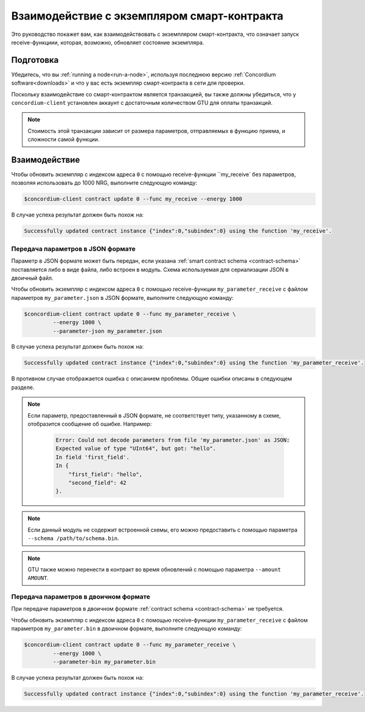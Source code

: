 .. _interact-instance:

=======================================
Взаимодействие с экземпляром смарт-контракта
=======================================

Это руководство покажет вам, как взаимодействовать с экземпляром смарт-контракта,
что означает запуск receive-функциии, которая, возможно, обновляет состояние
экземпляра.

Подготовка
===========

Убедитесь, что вы :ref:`running a node<run-a-node>`, используя последнюю версию :ref:`Concordium software<downloads>` и что у вас есть
экземпляр смарт-контракта в сети для проверки.

.. seealso::
   For how to deploy a smart contract module see :ref:`deploy-module` and for
   how to create an instance :ref:`initialize-contract`.

Поскольку взаимодействие со смарт-контрактом является транзакцией, вы также должны
убедиться, что у ``concordium-client`` установлен аккаунт с достаточным количеством GTU для
оплаты транзакций.

.. note::

   Стоимость этой транзакции зависит от размера параметров, отправляемых в
   функцию приема, и сложности самой функции.

Взаимодействие
===========

Чтобы обновить экземпляр с индексом адреса ``0`` с помощью 
receive-функции ``my_receive` без параметров, позволяя использовать до 1000 NRG,
выполните следующую команду:

.. code-block:: console

   $concordium-client contract update 0 --func my_receive --energy 1000

В случае успеха результат должен быть похож на:

.. code-block:: console

   Successfully updated contract instance {"index":0,"subindex":0} using the function 'my_receive'.

Передача параметров в JSON формате
---------------------------------

Параметр в JSON формате может быть передан, если указана :ref:`smart contract schema
<contract-schema>` поставляется либо в виде файла, либо встроен в модуль.
Схема используемая для сериализации JSON в двоичный файл.

.. seealso::

   :ref:`Read more about why and how to use smart contract schemas
   <contract-schema>`.

Чтобы обновить экземпляр с индексом адреса ``0`` с помощью 
receive-функции ``my_parameter_receive`` с файлом параметров ``my_parameter.json`` в JSON
формате, выполните следующую команду:

.. code-block:: console

   $concordium-client contract update 0 --func my_parameter_receive \
            --energy 1000 \
            --parameter-json my_parameter.json

В случае успеха результат должен быть похож на:

.. code-block:: console

   Successfully updated contract instance {"index":0,"subindex":0} using the function 'my_parameter_receive'.

В противном случае отображается ошибка с описанием проблемы.
Общие ошибки описаны в следующем разделе.

.. seealso::

   For more information about contract instance addresses, see
   :ref:`references-on-chain`.

.. note::

   Если параметр, предоставленный в JSON формате, не соответствует типу,
   указанному в схеме, отобразится сообщение об ошибке. Например:

    .. code-block:: console

       Error: Could not decode parameters from file 'my_parameter.json' as JSON:
       Expected value of type "UInt64", but got: "hello".
       In field 'first_field'.
       In {
           "first_field": "hello",
           "second_field": 42
       }.

.. note::

   Если данный модуль не содержит встроенной схемы, его можно предоставить
   с помощью параметра ``--schema /path/to/schema.bin``.

.. note::

   GTU также можно перенести в контракт во время обновлений с помощью
   параметра ``--amount AMOUNT``.

Передача параметров в двоичном формате
-----------------------------------

При передаче параметров в двоичном формате
:ref:`contract schema <contract-schema>` не требуется.


Чтобы обновить экземпляр с индексом адреса ``0`` с помощью 
receive-функции ``my_parameter_receive`` с файлом параметров ``my_parameter.bin`` в двоичном
формате, выполните следующую команду:

.. code-block:: console

   $concordium-client contract update 0 --func my_parameter_receive \
            --energy 1000 \
            --parameter-bin my_parameter.bin

В случае успеха результат должен быть похож на:

.. code-block:: console

   Successfully updated contract instance {"index":0,"subindex":0} using the function 'my_parameter_receive'.

.. seealso::

   For information on how to work with parameters in smart contracts, see
   :ref:`working-with-parameters`.

.. _parameter_cursor():
   https://docs.rs/concordium-std/latest/concordium_std/trait.HasInitContext.html#tymethod.parameter_cursor
.. _get(): https://docs.rs/concordium-std/latest/concordium_std/trait.Get.html#tymethod.get
.. _read(): https://docs.rs/concordium-std/latest/concordium_std/trait.Read.html#method.read_u8
